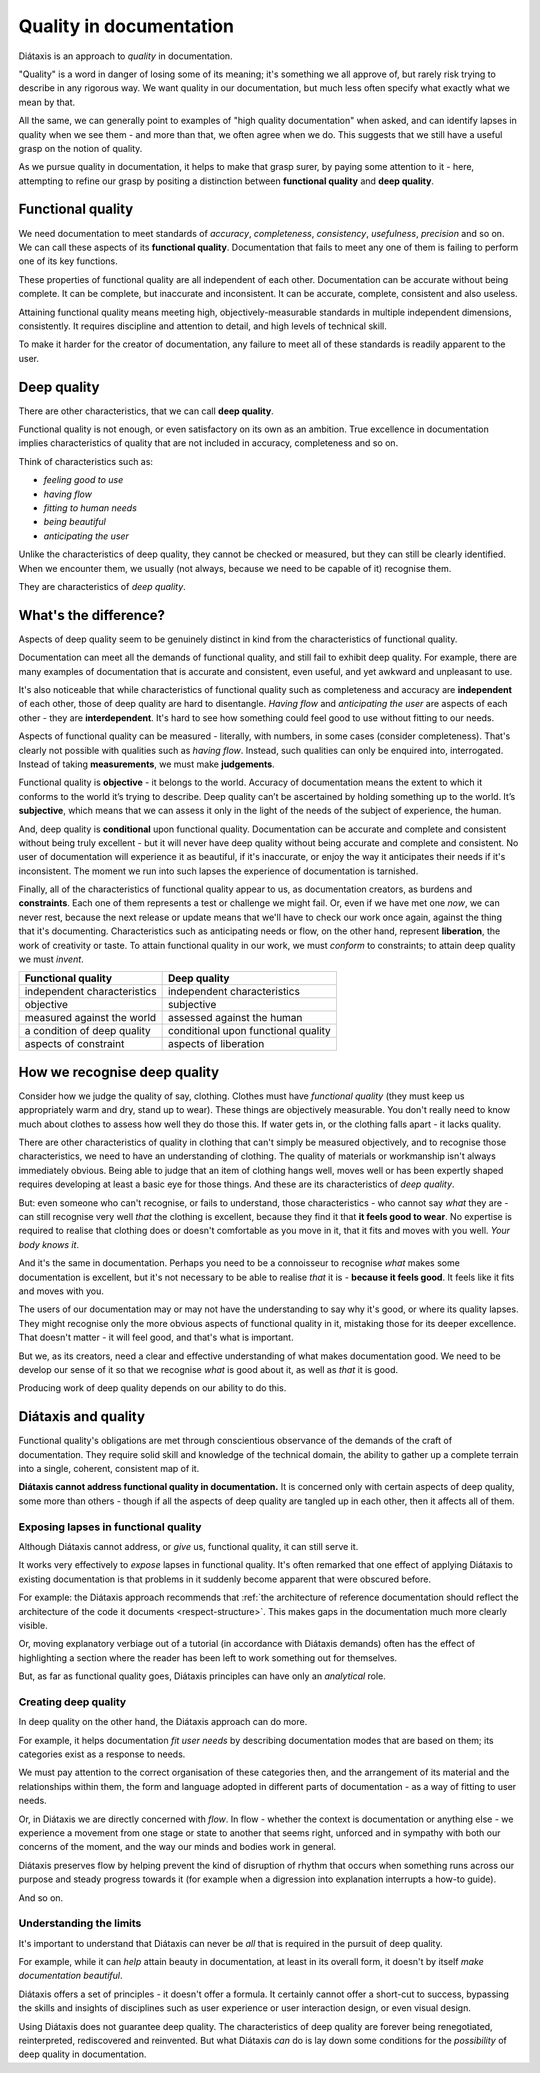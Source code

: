 Quality in documentation
=========================

Diátaxis is an approach to *quality* in documentation.

"Quality" is a word in danger of losing some of its meaning; it's something we
all approve of, but rarely risk trying to describe in any rigorous way. We
want quality in our documentation, but much less often specify what exactly
what we mean by that.

All the same, we can generally point to examples of "high quality
documentation" when asked, and can identify lapses in quality when we see
them - and more than that, we often agree when we do. This suggests that
we still have a useful grasp on the notion of quality.

As we pursue quality in documentation, it helps to make that grasp surer,
by paying some attention to it - here, attempting to refine our grasp by
positing a distinction between **functional quality** and **deep quality**.


Functional quality
------------------

We need documentation to meet standards of *accuracy*, *completeness*,
*consistency*, *usefulness*, *precision* and so on. We can call these
aspects of its **functional quality**. Documentation that fails to meet
any one of them is failing to perform one of its key functions.

These properties of functional quality are all independent of each other.
Documentation can be accurate without being complete. It can be complete, but
inaccurate and inconsistent. It can be accurate, complete, consistent and
also useless.

Attaining functional quality means meeting high, objectively-measurable
standards in multiple independent dimensions, consistently. It requires
discipline and attention to detail, and high levels of technical skill.

To make it harder for the creator of documentation, any failure to meet
all of these standards is readily apparent to the user.


Deep quality
------------
There are other characteristics, that we can call **deep quality**.

Functional quality is not enough, or even satisfactory on its own as an
ambition. True excellence in documentation implies characteristics of quality
that are not included in accuracy, completeness and so on.

Think of characteristics such as:

* *feeling good to use*
* *having flow*
* *fitting to human needs*
* *being beautiful*
* *anticipating the user*

Unlike the characteristics of deep quality, they cannot be checked or
measured, but they can still be clearly identified. When we encounter them,
we usually (not always, because we need to be capable of it) recognise
them.

They are characteristics of *deep quality*.


What's the difference?
---------------------------------------------------------------

Aspects of deep quality seem to be genuinely distinct in kind from the
characteristics of functional quality.

Documentation can meet all the demands of functional quality, and still fail
to exhibit deep quality. For example, there are many examples of
documentation that is accurate and consistent, even useful, and yet
awkward and unpleasant to use.

It's also noticeable that while characteristics of functional quality such as
completeness and accuracy are **independent** of each other, those of deep
quality are hard to disentangle. *Having flow* and *anticipating the user*
are aspects of each other - they are **interdependent**. It's hard to see how
something could feel good to use without fitting to our needs.

Aspects of functional quality can be measured - literally, with numbers, in
some cases (consider completeness). That's clearly not possible with
qualities such as *having flow*. Instead, such qualities can only be enquired
into, interrogated. Instead of taking **measurements**, we must make
**judgements**.

Functional quality is **objective** - it belongs to the world. Accuracy of
documentation means the extent to which it conforms to the world it’s trying
to describe. Deep quality can’t be ascertained by holding something up to the
world. It’s **subjective**, which means that we can assess it only in the light
of the needs of the subject of experience, the human.

And, deep quality is **conditional** upon functional quality. Documentation
can be accurate and complete and consistent without being truly excellent -
but it will never have deep quality without being accurate and complete and
consistent. No user of documentation will experience it as beautiful, if it's
inaccurate, or enjoy the way it anticipates their needs if it's inconsistent.
The moment we run into such lapses the experience of documentation is
tarnished.

Finally, all of the characteristics of functional quality appear to us, as
documentation creators, as burdens and **constraints**. Each one of them
represents a test or challenge we might fail. Or, even if we have met
one *now*, we can never rest, because the next release or update means that
we'll have to check our work once again, against the thing that it's
documenting. Characteristics such as anticipating needs or flow, on the other
hand, represent **liberation**, the work of creativity or taste. To attain
functional quality in our work, we must *conform* to constraints; to attain
deep quality we must *invent*.

.. list-table::
   :header-rows: 1

   * - Functional quality
     - Deep quality
   * - independent characteristics
     - independent characteristics
   * - objective
     - subjective
   * - measured against the world
     - assessed against the human
   * - a condition of deep quality
     - conditional upon functional quality
   * - aspects of constraint
     - aspects of liberation


How we recognise deep quality
-----------------------------

Consider how we judge the quality of say, clothing. Clothes must have
*functional quality* (they must keep us appropriately warm and dry, stand up
to wear). These things are objectively measurable. You don't really need to
know much about clothes to assess how well they do those this. If water gets
in, or the clothing falls apart - it lacks quality.

There are other characteristics of quality in clothing that can't simply be
measured objectively, and to recognise those characteristics, we need to have
an understanding of clothing. The quality of materials or workmanship isn't
always immediately obvious. Being able to judge that an item of clothing
hangs well, moves well or has been expertly shaped requires developing at
least a basic eye for those things. And these are its characteristics
of *deep quality*.

But: even someone who can't recognise, or fails to understand, those
characteristics - who cannot say *what* they are - can still recognise very
well *that* the clothing is excellent, because they find it that **it feels
good to wear**. No expertise is required to realise that clothing does or
doesn't comfortable as you move in it, that it fits and moves with you well.
*Your body knows it*.

And it's the same in documentation. Perhaps you need to be a connoisseur to
recognise *what* makes some documentation is excellent, but it's not
necessary to be able to realise *that* it is - **because it feels good**. It
feels like it fits and moves with you.

The users of our documentation may or may not have the understanding to say
why it's good, or where its quality lapses. They might recognise only the
more obvious aspects of functional quality in it, mistaking those for its
deeper excellence. That doesn't matter - it will feel good, and that's
what is important.

But we, as its creators, need a clear and effective understanding of
what makes documentation good. We need to be develop our sense of it so
that we recognise *what* is good about it, as well as *that* it is good.

Producing work of deep quality depends on our ability to do this.


Diátaxis and quality
--------------------

Functional quality's obligations are met through conscientious observance of
the demands of the craft of documentation. They require solid skill and
knowledge of the technical domain, the ability to gather up a complete
terrain into a single, coherent, consistent map of it.

**Diátaxis cannot address functional quality in documentation.** It is concerned
only with certain aspects of deep quality, some more than others - though if
all the aspects of deep quality are tangled up in each other, then it affects
all of them.


Exposing lapses in functional quality
~~~~~~~~~~~~~~~~~~~~~~~~~~~~~~~~~~~~~

Although Diátaxis cannot address, or *give* us, functional quality, it can
still serve it.

It works very effectively to *expose* lapses in functional quality. It's often
remarked that one effect of applying Diátaxis to existing documentation is
that problems in it suddenly become apparent that were obscured before.

For example: the Diátaxis approach recommends that :ref:`the architecture of
reference documentation should reflect the architecture of the code it
documents <respect-structure>`. This makes gaps in the documentation much
more clearly visible.

Or, moving explanatory verbiage out of a tutorial (in accordance with Diátaxis
demands) often has the effect of highlighting a section where the reader has
been left to work something out for themselves.

But, as far as functional quality goes, Diátaxis principles can have only an
*analytical* role.


Creating deep quality
~~~~~~~~~~~~~~~~~~~~~

In deep quality on the other hand, the Diátaxis approach can do more.

For example, it helps documentation *fit user needs* by describing
documentation modes that are based on them; its categories exist as a
response to needs.

We must pay attention to the correct organisation of these categories then,
and the arrangement of its material and the relationships within them, the
form and language adopted in different parts of documentation - as a way
of fitting to user needs.

Or, in Diátaxis we are directly concerned with *flow*. In flow - whether the
context is documentation or anything else - we experience a movement from one
stage or state to another that seems right, unforced and in sympathy with
both our concerns of the moment, and the way our minds and bodies work in
general.

Diátaxis preserves flow by helping prevent the kind of disruption of rhythm
that occurs when something runs across our purpose and steady progress
towards it (for example when a digression into explanation interrupts a
how-to guide).

And so on.


Understanding the limits
~~~~~~~~~~~~~~~~~~~~~~~~

It's important to understand that Diátaxis can never be *all* that is
required in the pursuit of deep quality.

For example, while it can *help* attain beauty in documentation, at least in
its overall form, it doesn't by itself *make documentation beautiful*.

Diátaxis offers a set of principles - it doesn't offer a formula. It certainly
cannot offer a short-cut to success, bypassing the skills and insights of
disciplines such as user experience or user interaction design, or even
visual design.

Using Diátaxis does not guarantee deep quality. The characteristics of deep
quality are forever being renegotiated, reinterpreted, rediscovered and
reinvented. But what Diátaxis *can* do is lay down some conditions for the
*possibility* of deep quality in documentation.


